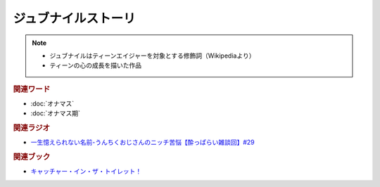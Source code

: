 ジュブナイルストーリ
=================================
.. note:: 
  * ジュブナイルはティーンエイジャーを対象とする修飾詞（Wikipediaより）
  * ティーンの心の成長を描いた作品

.. rubric:: 関連ワード
* :doc:`オナマス`
* :doc:`オナマス期` 

.. rubric:: 関連ラジオ
* `一生憶えられない名前-うんちくおじさんのニッチ苦悩【酔っぱらい雑談回】#29`_ 

.. rubric:: 関連ブック
* `キャッチャー・イン・ザ・トイレット！ <https://amzn.to/3CVqitD>`_

.. _一生憶えられない名前-うんちくおじさんのニッチ苦悩【酔っぱらい雑談回】#29: https://www.youtube.com/watch?v=AupRSh21Smg


